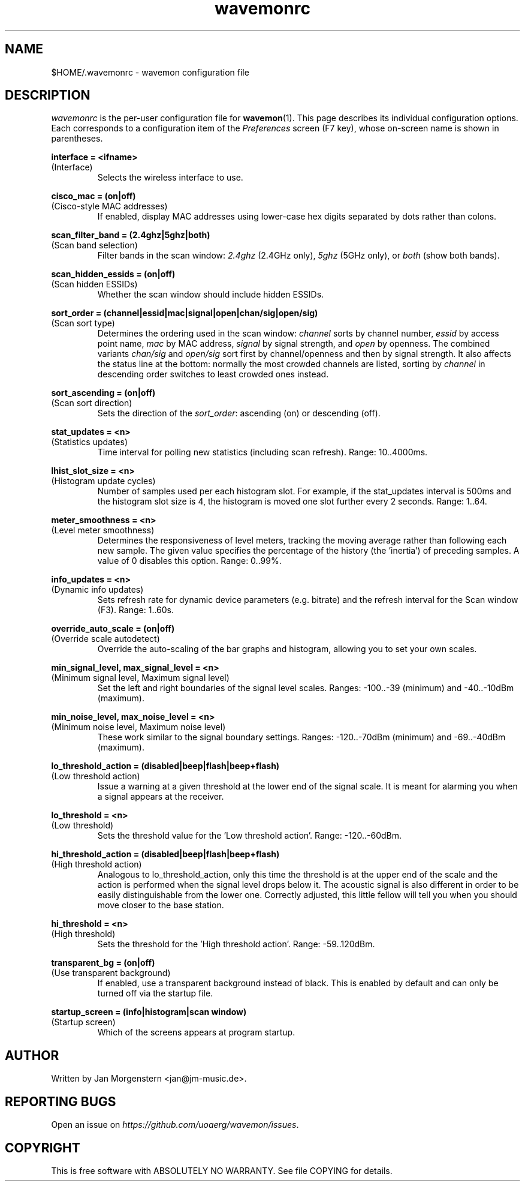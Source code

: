 .TH wavemonrc 5 "November 2020" Linux "User Manuals"
.SH NAME
$HOME/.wavemonrc \- wavemon configuration file
.SH DESCRIPTION
\fIwavemonrc\fR is the per-user configuration file for \fBwavemon\fR(1).
This page describes its individual configuration options.  Each corresponds
to a configuration item of the \fIPreferences\fR screen (F7 key), whose
on-screen name is shown in parentheses.
.P
.B interface = <ifname>
.RS
.RE
(Interface)
.RS
Selects the wireless interface to use.
.P
.RE
.B cisco_mac = (on|off)
.RS
.RE
(Cisco-style MAC addresses)
.RS
If enabled, display MAC addresses using lower-case hex digits separated by dots
rather than colons.
.P
.RE
.B scan_filter_band = (2.4ghz|5ghz|both)
.RS
.RE
(Scan band selection)
.RS
Filter bands in the scan window: \fI2.4ghz\fR (2.4GHz only), \fI5ghz\fR (5GHz only), or \fIboth\fR (show both bands).
.P
.RE
.B scan_hidden_essids = (on|off)
.RS
.RE
(Scan hidden ESSIDs)
.RS
Whether the scan window should include hidden ESSIDs.
.P
.RE
.B sort_order = (channel|essid|mac|signal|open|chan/sig|open/sig)
.RS
.RE
(Scan sort type)
.RS
Determines the ordering used in the scan window: \fIchannel\fR sorts by channel number, \fIessid\fR by
access point name, \fImac\fR by MAC address, \fIsignal\fR by signal strength, and \fIopen\fR by openness.
The combined variants \fIchan/sig\fR and \fIopen/sig\fR sort first by channel/openness and then by signal strength.
It also affects the status line at the bottom: normally the most crowded channels are listed,
sorting by \fIchannel\fR in descending order switches to least crowded ones instead.
.P
.RE
.B sort_ascending = (on|off)
.RS
.RE
(Scan sort direction)
.RS
Sets the direction of the \fIsort_order\fR: ascending (on) or descending (off).
.P
.P
.RE
.B stat_updates = <n>
.RS
.RE
(Statistics updates)
.RS
Time interval for polling new statistics (including scan refresh). Range: 10..4000ms.
.P
.RE
.B lhist_slot_size = <n>
.RS
.RE
(Histogram update cycles)
.RS
Number of samples used per each histogram slot. For example, if the stat_updates
interval is 500ms and the histogram slot size is 4, the histogram is moved
one slot further every 2 seconds. Range: 1..64.
.P
.RE
.B meter_smoothness = <n>
.RS
.RE
(Level meter smoothness)
.RS
Determines the responsiveness of level meters, tracking the moving average
rather than following each new sample. The given value specifies the percentage
of the history (the 'inertia') of preceding samples. A value of 0 disables
this option. Range: 0..99%.
.P
.RE
.B info_updates = <n>
.RS
.RE
(Dynamic info updates)
.RS
Sets refresh rate for dynamic device parameters (e.g. bitrate) and the
refresh interval for the Scan window (F3). Range: 1..60s.
.P
.RE
.B override_auto_scale = (on|off)
.RS
.RE
(Override scale autodetect)
.RS
Override the auto-scaling of the bar graphs and histogram, allowing you to set your own scales.
.P
.RE
.B min_signal_level, max_signal_level = <n>
.RS
.RE
(Minimum signal level, Maximum signal level)
.RS
Set the left and right boundaries of the signal level scales. Ranges: \-100..\-39 (minimum) and \-40..\-10dBm (maximum).
.P
.RE
.B min_noise_level, max_noise_level = <n>
.RS
.RE
(Minimum noise level, Maximum noise level)
.RS
These work similar to the signal boundary settings. Ranges: \-120..\-70dBm
(minimum) and \-69..\-40dBm (maximum).
.P
.RE
.B lo_threshold_action = (disabled|beep|flash|beep+flash)
.RS
.RE
(Low threshold action)
.RS
Issue a warning  at a given threshold at the lower end of the signal
scale. It is meant for alarming you when a signal appears at the receiver.
.P
.RE
.B lo_threshold = <n>
.RS
.RE
(Low threshold)
.RS
Sets the threshold value for the 'Low threshold action'.
Range: \-120..\-60dBm.
.P
.RE
.B hi_threshold_action = (disabled|beep|flash|beep+flash)
.RS
.RE
(High threshold action)
.RS
Analogous to lo_threshold_action, only this time the threshold is at
the upper end of the scale and the action is performed when the signal level
drops below it. The acoustic signal is also different in order to be easily
distinguishable from the lower one. Correctly adjusted, this little fellow
will tell you when you should move closer to the base station.
.P
.RE
.B hi_threshold = <n>
.RS
.RE
(High threshold)
.RS
Sets the threshold for the 'High threshold action'. Range: \-59..120dBm.
.P
.RE
.B transparent_bg = (on|off)
.RS
.RE
(Use transparent background)
.RS
If enabled, use a transparent background instead of black. This is
enabled by default and can only be turned off via the startup file.
.P
.RE
.B startup_screen = (info|histogram|scan window)
.RS
.RE
(Startup screen)
.RS
Which of the screens appears at program startup.
.SH "AUTHOR"
Written by Jan Morgenstern <jan@jm-music.de>.
.SH "REPORTING BUGS"
Open an issue on \fIhttps://github.com/uoaerg/wavemon/issues\fR.
.SH "COPYRIGHT"
This is free software with ABSOLUTELY NO WARRANTY. See file COPYING for details.
